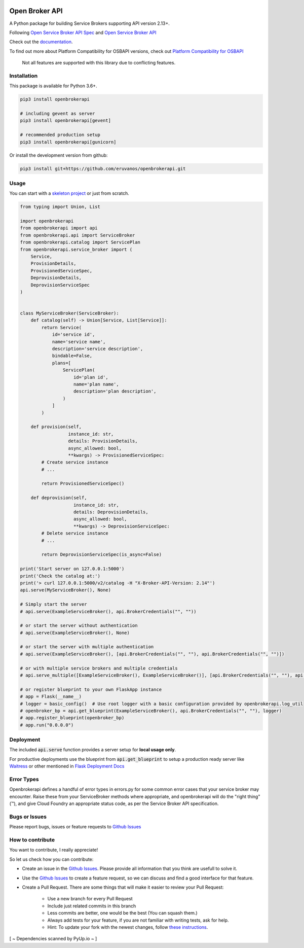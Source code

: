 |Build Status| |Coverage Status| |Known Vulnerabilities| |PYUP|

Open Broker API
===============

A Python package for building Service Brokers supporting API version 2.13+.

Following `Open Service Broker
API Spec <https://github.com/openservicebrokerapi/servicebroker/blob/master/spec.md>`__ and `Open
Service Broker API <https://www.openservicebrokerapi.org/>`__

Check out the documentation_.

.. _documentation: http://openbrokerapi.readthedocs.io/en/latest/

To find out more about Platform Compatibility for OSBAPI versions, check out
`Platform Compatibility for OSBAPI <https://github.com/openservicebrokerapi/servicebroker/blob/master/compatibility.md>`__

 Not all features are supported with this library due to conflicting features.

Installation
------------

This package is available for Python 3.6+.

.. code:: bash

    pip3 install openbrokerapi

    # including gevent as server
    pip3 install openbrokerapi[gevent]
    
    # recommended production setup
    pip3 install openbrokerapi[gunicorn]

Or install the development version from github:

.. code:: bash

    pip3 install git+https://github.com/eruvanos/openbrokerapi.git

Usage
-----

You can start with a `skeleton project <https://github.com/eruvanos/openbrokerapi-skeleton>`__ or just from scratch.

.. code:: python

    from typing import Union, List

    import openbrokerapi
    from openbrokerapi import api
    from openbrokerapi.api import ServiceBroker
    from openbrokerapi.catalog import ServicePlan
    from openbrokerapi.service_broker import (
        Service,
        ProvisionDetails,
        ProvisionedServiceSpec,
        DeprovisionDetails,
        DeprovisionServiceSpec
    )


    class MyServiceBroker(ServiceBroker):
        def catalog(self) -> Union[Service, List[Service]]:
            return Service(
                id='service id',
                name='service name',
                description='service description',
                bindable=False,
                plans=[
                    ServicePlan(
                        id='plan id',
                        name='plan name',
                        description='plan description',
                    )
                ]
            )

        def provision(self,
                      instance_id: str,
                      details: ProvisionDetails,
                      async_allowed: bool,
                      **kwargs) -> ProvisionedServiceSpec:
            # Create service instance
            # ...

            return ProvisionedServiceSpec()

        def deprovision(self,
                        instance_id: str,
                        details: DeprovisionDetails,
                        async_allowed: bool,
                        **kwargs) -> DeprovisionServiceSpec:
            # Delete service instance
            # ...

            return DeprovisionServiceSpec(is_async=False)

    print('Start server on 127.0.0.1:5000')
    print('Check the catalog at:')
    print('> curl 127.0.0.1:5000/v2/catalog -H "X-Broker-API-Version: 2.14"')
    api.serve(MyServiceBroker(), None)

    # Simply start the server
    # api.serve(ExampleServiceBroker(), api.BrokerCredentials("", ""))

    # or start the server without authentication
    # api.serve(ExampleServiceBroker(), None)

    # or start the server with multiple authentication
    # api.serve(ExampleServiceBroker(), [api.BrokerCredentials("", ""), api.BrokerCredentials("", "")])

    # or with multiple service brokers and multiple credentials
    # api.serve_multiple([ExampleServiceBroker(), ExampleServiceBroker()], [api.BrokerCredentials("", ""), api.BrokerCredentials("", "")])

    # or register blueprint to your own FlaskApp instance
    # app = Flask(__name__)
    # logger = basic_config()  # Use root logger with a basic configuration provided by openbrokerapi.log_util
    # openbroker_bp = api.get_blueprint(ExampleServiceBroker(), api.BrokerCredentials("", ""), logger)
    # app.register_blueprint(openbroker_bp)
    # app.run("0.0.0.0")

Deployment
----------
The included :code:`api.serve` function provides a server setup for **local usage only**.

For productive deployments use the blueprint from :code:`api.get_blueprint` to
setup a production ready server like `Waitress <https://docs.pylonsproject.org/projects/waitress/en/latest/>`__
or other mentioned in `Flask Deployment Docs <http://flask.pocoo.org/docs/dev/deploying/wsgi-standalone/>`__

Error Types
-----------

Openbrokerapi defines a handful of error types in errors.py for some
common error cases that your service broker may encounter. Raise these
from your ServiceBroker methods where appropriate, and openbrokerapi
will do the "right thing" (™), and give Cloud Foundry an appropriate
status code, as per the Service Broker API specification.


Bugs or Issues
--------------

Please report bugs, issues or feature requests to `Github
Issues`_


How to contribute
-----------------

You want to contribute, I really appreciate!

So let us check how you can contribute:

- Create an issue in the `Github Issues`_. Please provide all information that you think are usefull to solve it.
- Use the `Github Issues`_ to create a feature request, so we can discuss and find a good interface for that feature.
- Create a Pull Request. There are some things that will make it easier to review your Pull Request:

    - Use a new branch for every Pull Request
    - Include just related commits in this branch
    - Less commits are better, one would be the best (You can squash them.)
    - Always add tests for your feature, if you are not familiar with writing tests, ask for help.
    - Hint: To update your fork with the newest changes, follow `these instructions <https://stackoverflow.com/a/7244456/2947505>`_.

[ ~ Dependencies scanned by PyUp.io ~ ]

.. _Github Issues: https://github.com/eruvanos/openbrokerapi/issues

.. |Build Status| image:: https://github.com/eruvanos/openbrokerapi/actions/workflows/python-test.yml/badge.svg
    :target: https://github.com/eruvanos/openbrokerapi/actions/workflows/python-test.yml
.. |Coverage Status| image:: https://coveralls.io/repos/github/eruvanos/openbrokerapi/badge.svg?branch=master
   :target: https://coveralls.io/github/eruvanos/openbrokerapi?branch=main
.. |Known Vulnerabilities| image:: https://snyk.io/test/github/eruvanos/openbrokerapi/badge.svg
   :target: https://snyk.io/test/github/eruvanos/openbrokerapi
.. |PYUP| image:: https://pyup.io/repos/github/eruvanos/openbrokerapi/shield.svg
     :target: https://pyup.io/repos/github/eruvanos/openbrokerapi/

